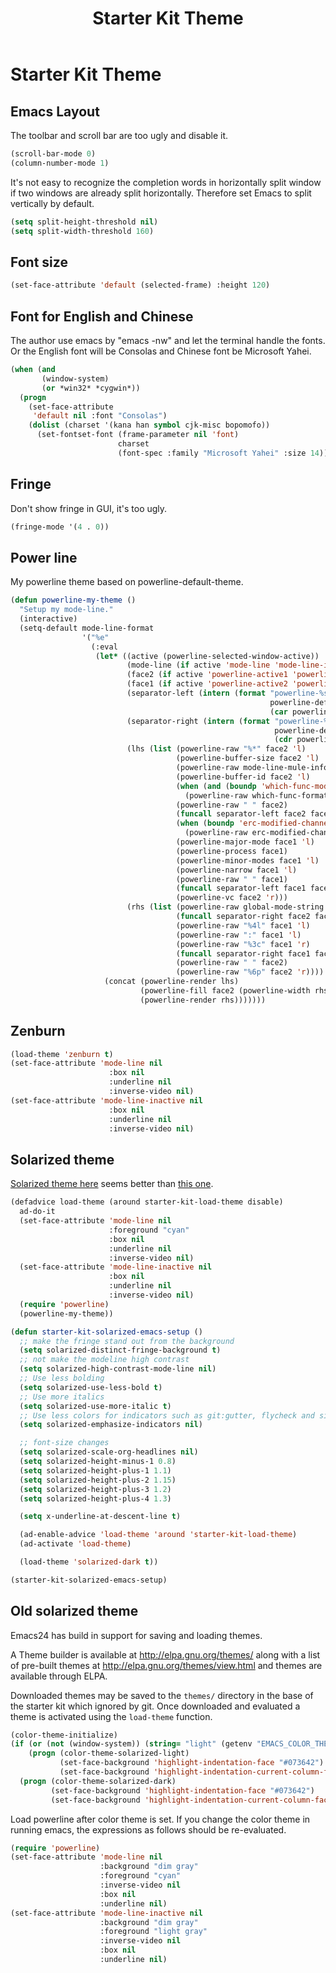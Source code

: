 #+TITLE: Starter Kit Theme
#+OPTIONS: toc:nil num:nil ^:nil

* Starter Kit Theme

** Emacs Layout
The toolbar and scroll bar are too ugly and disable it.
#+BEGIN_SRC emacs-lisp
(scroll-bar-mode 0)
(column-number-mode 1)
#+END_SRC

It's not easy to recognize the completion words in horizontally split window
if two windows are already split horizontally. Therefore set Emacs to split
vertically by default.
#+BEGIN_SRC emacs-lisp
(setq split-height-threshold nil)
(setq split-width-threshold 160)
#+END_SRC

** Font size
#+begin_src emacs-lisp
(set-face-attribute 'default (selected-frame) :height 120)
#+end_src

** Font for English and Chinese

The author use emacs by "emacs -nw" and let the terminal handle the fonts. Or
the English font will be Consolas and Chinese font be Microsoft Yahei.

#+BEGIN_SRC emacs-lisp
(when (and
       (window-system)
       (or *win32* *cygwin*))
  (progn
    (set-face-attribute
     'default nil :font "Consolas")
    (dolist (charset '(kana han symbol cjk-misc bopomofo))
      (set-fontset-font (frame-parameter nil 'font)
                        charset
                        (font-spec :family "Microsoft Yahei" :size 14)))))
#+END_SRC

** Fringe

Don't show fringe in GUI, it's too ugly.
#+BEGIN_SRC emacs-lisp
(fringe-mode '(4 . 0))
#+END_SRC

** Power line

My powerline theme based on powerline-default-theme.
#+begin_src emacs-lisp
(defun powerline-my-theme ()
  "Setup my mode-line."
  (interactive)
  (setq-default mode-line-format
                '("%e"
                  (:eval
                   (let* ((active (powerline-selected-window-active))
                          (mode-line (if active 'mode-line 'mode-line-inactive))
                          (face2 (if active 'powerline-active1 'powerline-inactive1))
                          (face1 (if active 'powerline-active2 'powerline-inactive2))
                          (separator-left (intern (format "powerline-%s-%s"
                                                          powerline-default-separator
                                                          (car powerline-default-separator-dir))))
                          (separator-right (intern (format "powerline-%s-%s"
                                                           powerline-default-separator
                                                           (cdr powerline-default-separator-dir))))
                          (lhs (list (powerline-raw "%*" face2 'l)
                                     (powerline-buffer-size face2 'l)
                                     (powerline-raw mode-line-mule-info face2 'l)
                                     (powerline-buffer-id face2 'l)
                                     (when (and (boundp 'which-func-mode) which-func-mode)
                                       (powerline-raw which-func-format face2 'l))
                                     (powerline-raw " " face2)
                                     (funcall separator-left face2 face1)
                                     (when (boundp 'erc-modified-channels-object)
                                       (powerline-raw erc-modified-channels-object face1 'l))
                                     (powerline-major-mode face1 'l)
                                     (powerline-process face1)
                                     (powerline-minor-modes face1 'l)
                                     (powerline-narrow face1 'l)
                                     (powerline-raw " " face1)
                                     (funcall separator-left face1 face2)
                                     (powerline-vc face2 'r)))
                          (rhs (list (powerline-raw global-mode-string face2 'r)
                                     (funcall separator-right face2 face1)
                                     (powerline-raw "%4l" face1 'l)
                                     (powerline-raw ":" face1 'l)
                                     (powerline-raw "%3c" face1 'r)
                                     (funcall separator-right face1 face2)
                                     (powerline-raw " " face2)
                                     (powerline-raw "%6p" face2 'r))))
                     (concat (powerline-render lhs)
                             (powerline-fill face2 (powerline-width rhs))
                             (powerline-render rhs)))))))
#+end_src

** Zenburn

#+begin_src emacs-lisp
(load-theme 'zenburn t)
(set-face-attribute 'mode-line nil
                      :box nil
                      :underline nil
                      :inverse-video nil)
(set-face-attribute 'mode-line-inactive nil
                      :box nil
                      :underline nil
                      :inverse-video nil)
#+end_src

** Solarized theme
   :PROPERTIES:
   :tangle: no
   :END:

[[https://github.com/bbatsov/solarized-emacs][Solarized theme here]] seems better than [[https://github.com/sellout/emacs-color-theme-solarized][this one]].
#+begin_src emacs-lisp
(defadvice load-theme (around starter-kit-load-theme disable)
  ad-do-it
  (set-face-attribute 'mode-line nil
                      :foreground "cyan"
                      :box nil
                      :underline nil
                      :inverse-video nil)
  (set-face-attribute 'mode-line-inactive nil
                      :box nil
                      :underline nil
                      :inverse-video nil)
  (require 'powerline)
  (powerline-my-theme))

(defun starter-kit-solarized-emacs-setup ()
  ;; make the fringe stand out from the background
  (setq solarized-distinct-fringe-background t)
  ;; not make the modeline high contrast
  (setq solarized-high-contrast-mode-line nil)
  ;; Use less bolding
  (setq solarized-use-less-bold t)
  ;; Use more italics
  (setq solarized-use-more-italic t)
  ;; Use less colors for indicators such as git:gutter, flycheck and similar.
  (setq solarized-emphasize-indicators nil)

  ;; font-size changes
  (setq solarized-scale-org-headlines nil)
  (setq solarized-height-minus-1 0.8)
  (setq solarized-height-plus-1 1.1)
  (setq solarized-height-plus-2 1.15)
  (setq solarized-height-plus-3 1.2)
  (setq solarized-height-plus-4 1.3)

  (setq x-underline-at-descent-line t)

  (ad-enable-advice 'load-theme 'around 'starter-kit-load-theme)
  (ad-activate 'load-theme)

  (load-theme 'solarized-dark t))

(starter-kit-solarized-emacs-setup)
#+end_src
** Old solarized theme
   :PROPERTIES:
   :tangle: no
   :END:

Emacs24 has build in support for saving and loading themes.

A Theme builder is available at http://elpa.gnu.org/themes/ along with
a list of pre-built themes at http://elpa.gnu.org/themes/view.html and
themes are available through ELPA.

Downloaded themes may be saved to the =themes/= directory in the base
of the starter kit which ignored by git.  Once downloaded and
evaluated a theme is activated using the =load-theme= function.

#+BEGIN_SRC emacs-lisp
(color-theme-initialize)
(if (or (not (window-system)) (string= "light" (getenv "EMACS_COLOR_THEME")))
    (progn (color-theme-solarized-light)
           (set-face-background 'highlight-indentation-face "#073642")
           (set-face-background 'highlight-indentation-current-column-face "#eee8d5"))
  (progn (color-theme-solarized-dark)
         (set-face-background 'highlight-indentation-face "#073642")
         (set-face-background 'highlight-indentation-current-column-face "#073642")))
#+END_SRC

Load powerline after color theme is set. If you change the color theme in
running emacs, the expressions as follows should be re-evaluated.
#+BEGIN_SRC emacs-lisp
(require 'powerline)
(set-face-attribute 'mode-line nil
                    :background "dim gray"
                    :foreground "cyan"
                    :inverse-video nil
                    :box nil
                    :underline nil)
(set-face-attribute 'mode-line-inactive nil
                    :background "dim gray"
                    :foreground "light gray"
                    :inverse-video nil
                    :box nil
                    :underline nil)
#+END_SRC
